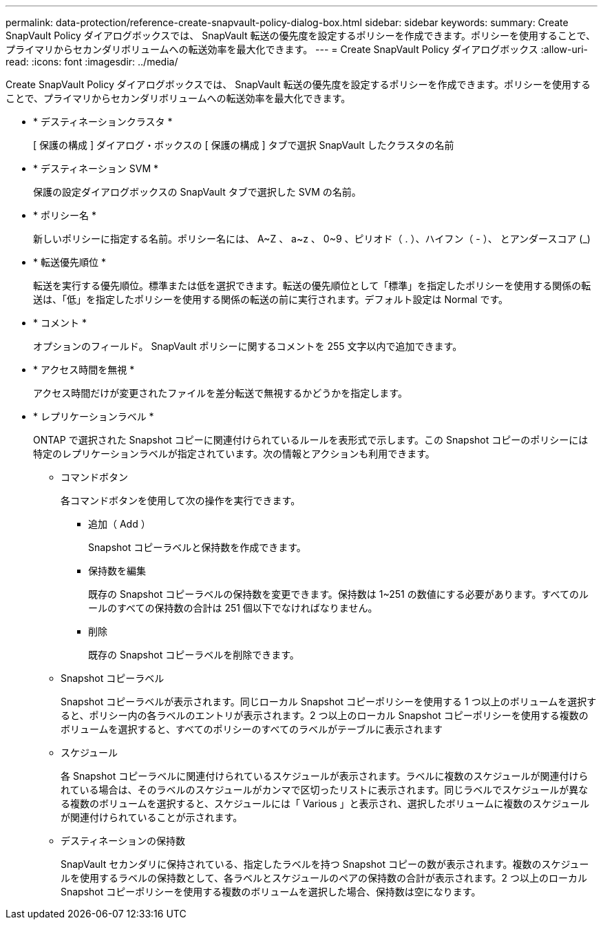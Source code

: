 ---
permalink: data-protection/reference-create-snapvault-policy-dialog-box.html 
sidebar: sidebar 
keywords:  
summary: Create SnapVault Policy ダイアログボックスでは、 SnapVault 転送の優先度を設定するポリシーを作成できます。ポリシーを使用することで、プライマリからセカンダリボリュームへの転送効率を最大化できます。 
---
= Create SnapVault Policy ダイアログボックス
:allow-uri-read: 
:icons: font
:imagesdir: ../media/


[role="lead"]
Create SnapVault Policy ダイアログボックスでは、 SnapVault 転送の優先度を設定するポリシーを作成できます。ポリシーを使用することで、プライマリからセカンダリボリュームへの転送効率を最大化できます。

* * デスティネーションクラスタ *
+
[ 保護の構成 ] ダイアログ・ボックスの [ 保護の構成 ] タブで選択 SnapVault したクラスタの名前

* * デスティネーション SVM *
+
保護の設定ダイアログボックスの SnapVault タブで選択した SVM の名前。

* * ポリシー名 *
+
新しいポリシーに指定する名前。ポリシー名には、 A~Z 、 a~z 、 0~9 、ピリオド（ . ）、ハイフン（ - ）、 とアンダースコア (_)

* * 転送優先順位 *
+
転送を実行する優先順位。標準または低を選択できます。転送の優先順位として「標準」を指定したポリシーを使用する関係の転送は、「低」を指定したポリシーを使用する関係の転送の前に実行されます。デフォルト設定は Normal です。

* * コメント *
+
オプションのフィールド。 SnapVault ポリシーに関するコメントを 255 文字以内で追加できます。

* * アクセス時間を無視 *
+
アクセス時間だけが変更されたファイルを差分転送で無視するかどうかを指定します。

* * レプリケーションラベル *
+
ONTAP で選択された Snapshot コピーに関連付けられているルールを表形式で示します。この Snapshot コピーのポリシーには特定のレプリケーションラベルが指定されています。次の情報とアクションも利用できます。

+
** コマンドボタン
+
各コマンドボタンを使用して次の操作を実行できます。

+
*** 追加（ Add ）
+
Snapshot コピーラベルと保持数を作成できます。

*** 保持数を編集
+
既存の Snapshot コピーラベルの保持数を変更できます。保持数は 1~251 の数値にする必要があります。すべてのルールのすべての保持数の合計は 251 個以下でなければなりません。

*** 削除
+
既存の Snapshot コピーラベルを削除できます。



** Snapshot コピーラベル
+
Snapshot コピーラベルが表示されます。同じローカル Snapshot コピーポリシーを使用する 1 つ以上のボリュームを選択すると、ポリシー内の各ラベルのエントリが表示されます。2 つ以上のローカル Snapshot コピーポリシーを使用する複数のボリュームを選択すると、すべてのポリシーのすべてのラベルがテーブルに表示されます

** スケジュール
+
各 Snapshot コピーラベルに関連付けられているスケジュールが表示されます。ラベルに複数のスケジュールが関連付けられている場合は、そのラベルのスケジュールがカンマで区切ったリストに表示されます。同じラベルでスケジュールが異なる複数のボリュームを選択すると、スケジュールには「 Various 」と表示され、選択したボリュームに複数のスケジュールが関連付けられていることが示されます。

** デスティネーションの保持数
+
SnapVault セカンダリに保持されている、指定したラベルを持つ Snapshot コピーの数が表示されます。複数のスケジュールを使用するラベルの保持数として、各ラベルとスケジュールのペアの保持数の合計が表示されます。2 つ以上のローカル Snapshot コピーポリシーを使用する複数のボリュームを選択した場合、保持数は空になります。




